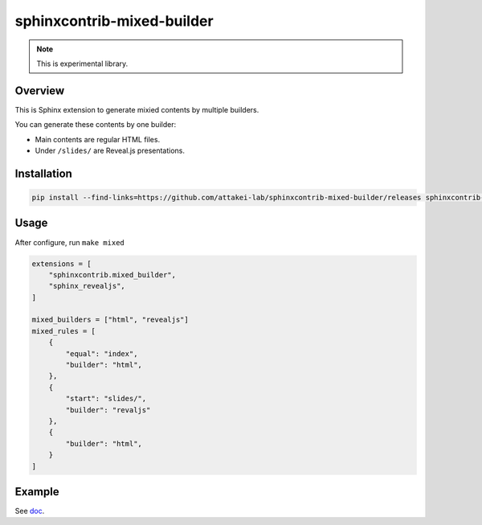 ===========================
sphinxcontrib-mixed-builder
===========================

.. note:: This is experimental library.

Overview
========

This is Sphinx extension to generate mixied contents by multiple builders.

You can generate these contents by one builder:

- Main contents are regular HTML files.
- Under ``/slides/`` are Reveal.js presentations.

Installation
============

.. code-block:: console

   pip install --find-links=https://github.com/attakei-lab/sphinxcontrib-mixed-builder/releases sphinxcontrib-mixed-builder

Usage
=====

After configure, run ``make mixed``

.. code-block:: python

   extensions = [
       "sphinxcontrib.mixed_builder",
       "sphinx_revealjs",
   ]

   mixed_builders = ["html", "revealjs"]
   mixed_rules = [
       {
           "equal": "index",
           "builder": "html",
       },
       {
           "start": "slides/",
           "builder": "revaljs"
       },
       {
           "builder": "html",
       }
   ]

Example
=======

See `doc <doc/>`_.
